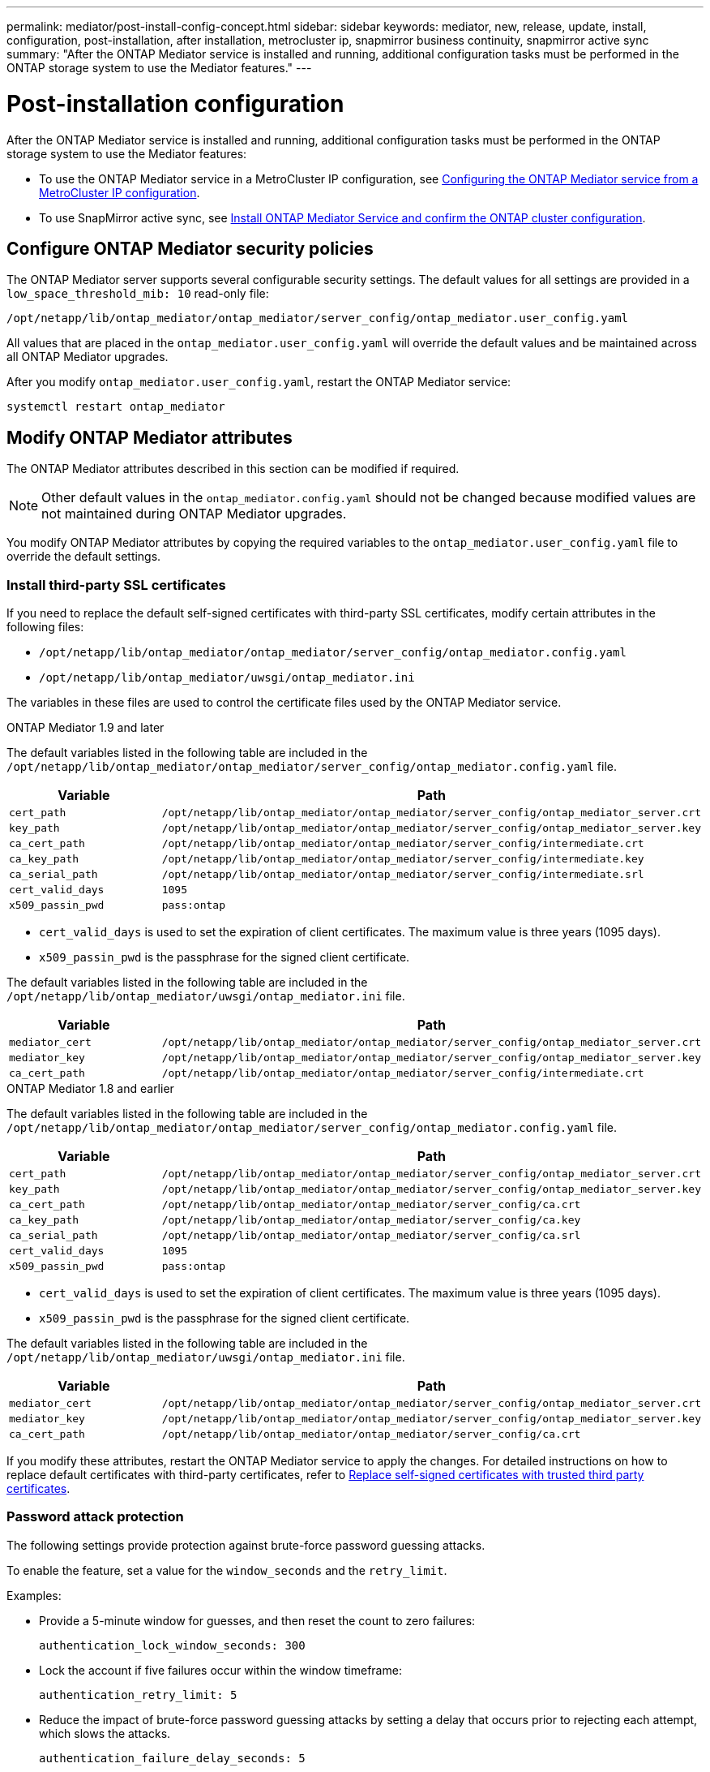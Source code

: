 ---
permalink: mediator/post-install-config-concept.html
sidebar: sidebar
keywords: mediator, new, release, update, install, configuration, post-installation, after installation, metrocluster ip, snapmirror business continuity, snapmirror active sync
summary: "After the ONTAP Mediator service is installed and running, additional configuration tasks must be performed in the ONTAP storage system to use the Mediator features."
---

= Post-installation configuration 
:icons: font
:imagesdir: ../media/

[.lead]
After the ONTAP Mediator service is installed and running, additional configuration tasks must be performed in the ONTAP storage system to use the Mediator features:

* To use the ONTAP Mediator service in a MetroCluster IP configuration, see link:https://docs.netapp.com/us-en/ontap-metrocluster/install-ip/task_configuring_the_ontap_mediator_service_from_a_metrocluster_ip_configuration.html[Configuring the ONTAP Mediator service from a MetroCluster IP configuration^].
* To use SnapMirror active sync, see link:../snapmirror-active-sync/mediator-install-task.html[Install ONTAP Mediator Service and confirm the ONTAP cluster configuration].

== Configure ONTAP Mediator security policies

The ONTAP Mediator server supports several configurable security settings.  The default values for all settings are provided in a `low_space_threshold_mib: 10` read-only file: 

`/opt/netapp/lib/ontap_mediator/ontap_mediator/server_config/ontap_mediator.user_config.yaml`

All values that are placed in the `ontap_mediator.user_config.yaml` will override the default values and be maintained across all ONTAP Mediator upgrades.

After you modify `ontap_mediator.user_config.yaml`, restart the ONTAP Mediator service:

`systemctl restart ontap_mediator`

== Modify ONTAP Mediator attributes

The ONTAP Mediator attributes described in this section can be modified if required.

NOTE: Other default values in the `ontap_mediator.config.yaml` should not be changed because modified values are not maintained during ONTAP Mediator upgrades. 

You modify ONTAP Mediator attributes by copying the required variables to the `ontap_mediator.user_config.yaml` file to override the default settings.

=== Install third-party SSL certificates  

If you need to replace the default self-signed certificates with third-party SSL certificates, modify certain attributes in the following files: 

* `/opt/netapp/lib/ontap_mediator/ontap_mediator/server_config/ontap_mediator.config.yaml`
* `/opt/netapp/lib/ontap_mediator/uwsgi/ontap_mediator.ini`

The variables in these files are used to control the certificate files used by the ONTAP Mediator service.

[role="tabbed-block"]
====
.ONTAP Mediator 1.9 and later
--
The default variables listed in the following table are included in the `/opt/netapp/lib/ontap_mediator/ontap_mediator/server_config/ontap_mediator.config.yaml` file.

[cols=2*,options="header"]
|===
| Variable 
| Path 
| `cert_path` | `/opt/netapp/lib/ontap_mediator/ontap_mediator/server_config/ontap_mediator_server.crt` 
| `key_path` | `/opt/netapp/lib/ontap_mediator/ontap_mediator/server_config/ontap_mediator_server.key` 
| `ca_cert_path` | `/opt/netapp/lib/ontap_mediator/ontap_mediator/server_config/intermediate.crt` 
| `ca_key_path` | `/opt/netapp/lib/ontap_mediator/ontap_mediator/server_config/intermediate.key` 
| `ca_serial_path` | `/opt/netapp/lib/ontap_mediator/ontap_mediator/server_config/intermediate.srl` 
| `cert_valid_days` | `1095` 
| `x509_passin_pwd` | `pass:ontap` 
|===

* `cert_valid_days` is used to set the expiration of client certificates. The maximum value is three years (1095 days).
* `x509_passin_pwd` is the passphrase for the signed client certificate.

The default variables listed in the following table are included in the `/opt/netapp/lib/ontap_mediator/uwsgi/ontap_mediator.ini` file.

[cols=2*,options="header"]
|===
| Variable 
| Path 
| `mediator_cert` | `/opt/netapp/lib/ontap_mediator/ontap_mediator/server_config/ontap_mediator_server.crt`
| `mediator_key` | `/opt/netapp/lib/ontap_mediator/ontap_mediator/server_config/ontap_mediator_server.key`
| `ca_cert_path` |  `/opt/netapp/lib/ontap_mediator/ontap_mediator/server_config/intermediate.crt`
|===

--
.ONTAP Mediator 1.8 and earlier
--
The default variables listed in the following table are included in the `/opt/netapp/lib/ontap_mediator/ontap_mediator/server_config/ontap_mediator.config.yaml` file.

[cols=2*,options="header"]
|===
| Variable 
| Path 
| `cert_path` | `/opt/netapp/lib/ontap_mediator/ontap_mediator/server_config/ontap_mediator_server.crt` 
| `key_path` | `/opt/netapp/lib/ontap_mediator/ontap_mediator/server_config/ontap_mediator_server.key` 
| `ca_cert_path` | `/opt/netapp/lib/ontap_mediator/ontap_mediator/server_config/ca.crt` 
| `ca_key_path` | `/opt/netapp/lib/ontap_mediator/ontap_mediator/server_config/ca.key` 
| `ca_serial_path` | `/opt/netapp/lib/ontap_mediator/ontap_mediator/server_config/ca.srl` 
| `cert_valid_days` | `1095` 
| `x509_passin_pwd` | `pass:ontap` 
|===

* `cert_valid_days` is used to set the expiration of client certificates. The maximum value is three years (1095 days).
* `x509_passin_pwd` is the passphrase for the signed client certificate.

The default variables listed in the following table are included in the `/opt/netapp/lib/ontap_mediator/uwsgi/ontap_mediator.ini` file.

[cols=2*,options="header"]
|===
| Variable 
| Path 
| `mediator_cert` | `/opt/netapp/lib/ontap_mediator/ontap_mediator/server_config/ontap_mediator_server.crt`
| `mediator_key` | `/opt/netapp/lib/ontap_mediator/ontap_mediator/server_config/ontap_mediator_server.key`
| `ca_cert_path` |  `/opt/netapp/lib/ontap_mediator/ontap_mediator/server_config/ca.crt`
|===
--
====

If you modify these attributes, restart the ONTAP Mediator service to apply the changes. For detailed instructions on how to replace default certificates with third-party certificates, refer to link:../mediator/manage-task.html#replace-self-signed-certificates-with-trusted-third-party-certificates[Replace self-signed certificates with trusted third party certificates].

=== Password attack protection

The following settings provide protection against brute-force password guessing attacks.

To enable the feature, set a value for the `window_seconds` and the `retry_limit`.

Examples:
--
** Provide a 5-minute window for guesses, and then reset the count to zero failures:
+
`authentication_lock_window_seconds: 300`

** Lock the account if five failures occur within the window timeframe:
+
`authentication_retry_limit: 5`

** Reduce the impact of brute-force password guessing attacks by setting a delay that occurs prior to rejecting each attempt, which slows the attacks.
+
`authentication_failure_delay_seconds: 5`
+
....
authentication_failure_delay_seconds: 0   # seconds (float) to delay failed auth attempts prior to response, 0 = no delay
authentication_lock_window_seconds: null  # seconds (int) since the oldest failure before resetting the retry counter, null = no window
authentication_retry_limit: null          # number of retries to allow before locking API access, null = unlimited
....
-- 

=== Password complexity rules 

The following fields control the password complexity rules of the ONTAP Mediator API user account.

....
password_min_length: 8

password_max_length: 64

password_uppercase_chars: 0    # min. uppercase characters

password_lowercase_chars: 1    # min. lowercase character

password_special_chars: 1      # min. non-letter, non-digit

password_nonletter_chars: 2    # min. non-letter characters (digits, specials, anything)
....

=== Control of free space 

There are settings that control the required free space on the `/opt/netapp/lib/ontap_mediator` disk.

If the space is lower than the set threshold, the service will issue a warning event.

....
low_space_threshold_mib: 10
....

=== Control of reserve log space

The RESERVE_LOG_SPACE is controlled by specific settings. By default, the ONTAP Mediator server installation creates a separate disk space for the logs.  The installer creates a new fixed-size file with a total of 700MB of disk space to be used explicitly for Mediator logging.

To disable this feature and use the default disk space, perform the following steps:

--
. Change the value of RESERVE_LOG_SPACE from 1 to 0 in the following file:
+
`/opt/netapp/lib/ontap_mediator/tools/mediator_env`
+
. Restart the Mediator:
+
.. `cat /opt/netapp/lib/ontap_mediator/tools/mediator_env | grep "RESERVE_LOG_SPACE"`
+
....
RESERVE_LOG_SPACE=0
....
+
.. `systemctl restart ontap_mediator`
--

To re-enable the feature, change the value from 0 to 1 and restart the Mediator.

NOTE: Toggling between disk spaces does not purge existing logs.  All previous logs are backed up and then moved to the current disk space after toggling and restarting the Mediator.

// 2021 Apr 21, ONTAPEX-133437
// 2021 May 05, review comment in IDR-67
// 2022 Mar 07, ontap-metrocluster issue #146
// 2022 Apr 28, BURT 1470656
// 2022 Jan 22, ontap-metrocluster/issues/35
// 2022 Jul 19, ontap-issues-564
// 2023 May 05, ONTAPDOC-955
// 2023 Oct 27, ONTAPDOC-1428
// 2024 Oct 23, ONTAPDOC-1044
// 2024 Nov 19, ONTAPDOC-2387